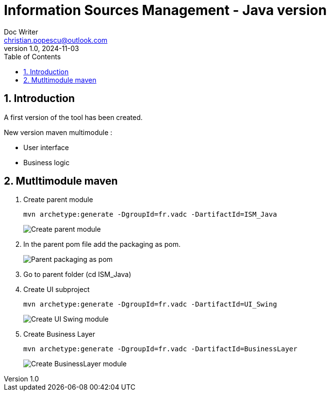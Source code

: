 = Information Sources Management - Java version
Doc Writer <christian.popescu@outlook.com>
v 1.0, 2024-11-03
:sectnums:
:toc:
:toclevels: 5
:pdf-page-size: A3

== Introduction

A first version of the tool has been created.

New version maven multimodule :

* User interface

* Business logic


== Mutltimodule maven 

. Create parent module
+
[source, bash]
----
mvn archetype:generate -DgroupId=fr.vadc -DartifactId=ISM_Java
----
+
image:img/Create_parent_module.png[]

. In the parent pom file add the packaging as pom.
+
image:img/Parent_packaging_as_pom.png[]

. Go to parent folder  (cd ISM_Java)

. Create UI subproject
+
[source, bash]
----
mvn archetype:generate -DgroupId=fr.vadc -DartifactId=UI_Swing
----
+
image:img/Create_UI_Swing_module.png[]

. Create Business Layer
+
[source, bash]
----
mvn archetype:generate -DgroupId=fr.vadc -DartifactId=BusinessLayer
----
+
image:img/Create_BusinessLayer_module.png[]

